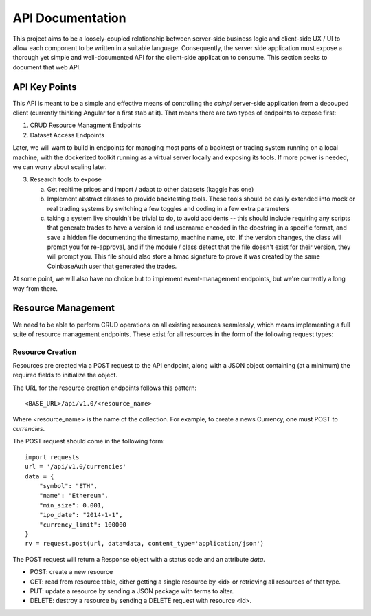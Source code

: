 API Documentation
=================
This project aims to be a loosely-coupled relationship between server-side
business logic and client-side UX / UI to allow each component to be written
in a suitable language. Consequently, the server side application must
expose a thorough yet simple and well-documented API for the client-side
application to consume. This section seeks to document that web API.


API Key Points
--------------
This API is meant to be a simple and effective means of controlling the
`coinpl` server-side application from a decouped client (currently
thinking Angular for a first stab at it). That means there are two
types of endpoints to expose first:

1.  CRUD Resource Managment Endpoints
2.  Dataset Access Endpoints

Later, we will want to build in endpoints for managing most parts
of a backtest or trading system running on a local machine, with the
dockerized toolkit running as a virtual server locally and exposing its
tools. If more power is needed, we can worry about scaling later.

3.  Research tools to expose

    a.  Get realtime prices and import / adapt to other datasets (kaggle has one)
    b.  Implement abstract classes to provide backtesting tools.
        These tools should be easily extended into mock or real
        trading systems by switching a few toggles and coding in
        a few extra parameters
    c.  taking a system live shouldn't be trivial to do, to avoid
        accidents -- this should include requiring any scripts that
        generate trades to have a version id and username encoded
        in the docstring in a specific format, and save a hidden
        file documenting the timestamp, machine name, etc. If the
        version changes, the class will prompt you for re-approval,
        and if the module / class detect that the file doesn't
        exist for their version, they will prompt you. This file
        should also store a hmac signature to prove it was created
        by the same CoinbaseAuth user that generated the trades.

At some point, we will also have no choice but to implement event-management
endpoints, but we're currently a long way from there.


Resource Management
-------------------
We need to be able to perform CRUD operations on all existing resources
seamlessly, which means implementing a full suite of resource management
endpoints. These exist for all resources in the form of the following request
types:


Resource Creation
^^^^^^^^^^^^^^^^^
Resources are created via a POST request to the API endpoint, along with
a JSON object containing (at a minimum) the required fields to initialize
the object.

The URL for the resource creation endpoints follows this pattern::

   <BASE_URL>/api/v1.0/<resource_name>

Where <resource_name> is the name of the collection. For example, to create
a news Currency, one must POST to `currencies`.

The POST request should come in the following form::

    import requests
    url = '/api/v1.0/currencies'
    data = {
        "symbol": "ETH",
        "name": "Ethereum",
        "min_size": 0.001,
        "ipo_date": "2014-1-1",
        "currency_limit": 100000
    }
    rv = request.post(url, data=data, content_type='application/json')

The POST request will return a Response object with a status code and an
attribute `data`.

-   POST: create a new resource
-   GET: read from resource table, either getting a single resource by <id> or
    retrieving all resources of that type.
-   PUT: update a resource by sending a JSON package with terms to alter.
-   DELETE: destroy a resource by sending a DELETE request with resource <id>.
